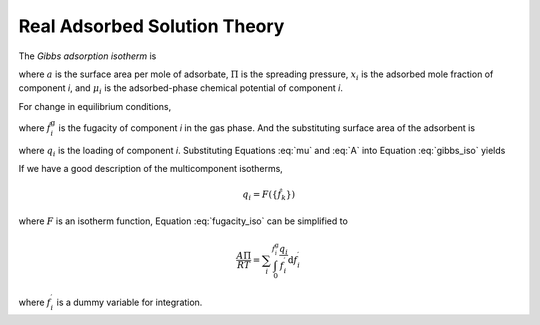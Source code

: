 
Real Adsorbed Solution Theory
=============================

.. todo::
    implement this into the code

The *Gibbs adsorption isotherm* is

.. math::
    -a \mathrm{d}\Pi + \sum_i x_i \mathrm{d}\mu_i = 0
    :label: gibbs_iso

where :math:`a` is the surface area per mole of adsorbate,
:math:`\Pi` is the spreading pressure,
:math:`x_i` is the adsorbed mole fraction of component *i*,
and :math:`\mu_i` is the adsorbed-phase chemical potential of component *i*.

For change in equilibrium conditions,

.. math::
    \mathrm{d}\mu_i = \mathrm{d}\mu_i^\text{g} = RT \mathrm{d} \ln{\hat{f}_i^\text{g}}
    :label: mu

where :math:`\hat{f}_i^\text{g}` is the fugacity of component *i* in the gas phase.
And the substituting surface area of the adsorbent is


.. math::
    A = a \sum_i q_i
    :label: A

where :math:`q_i` is the loading of component *i*.
Substituting Equations :eq:`mu` and :eq:`A` into Equation :eq:`gibbs_iso` yields

.. math::
    \frac{A}{RT} \mathrm{d}\Pi = \sum_i q_i \mathrm{d} \ln{\hat{f}_i^\text{g}}
    :label: fugacity_iso

If we have a good description of the multicomponent isotherms,

.. math::
    q_i = F(\{\hat{f}_k\})

where :math:`F` is an isotherm function,
Equation :eq:`fugacity_iso` can be simplified to

.. math::
    \frac{A\Pi}{RT} = \sum_i \int_0^{\hat{f}_i^\text{g}}\frac{q_i}{f_i^\prime}\mathrm{d}f_i^\prime

where :math:`f_i^\prime` is a dummy variable for integration.